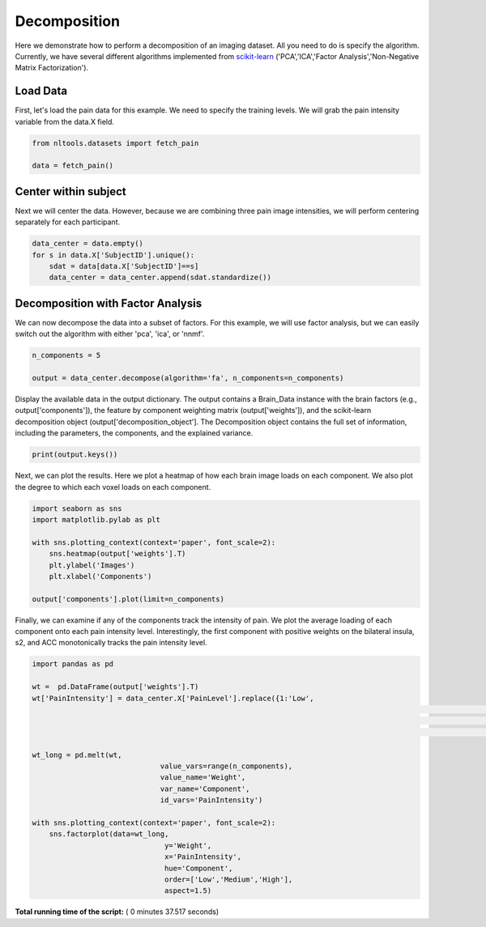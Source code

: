 

.. _sphx_glr_auto_examples_02_Analysis_plot_decomposition.py:


Decomposition
=============

Here we demonstrate how to perform a decomposition of an imaging dataset.
All you need to do is specify the algorithm. Currently, we have several
different algorithms implemented from
`scikit-learn <http://scikit-learn.org/stable/>`_
('PCA','ICA','Factor Analysis','Non-Negative Matrix Factorization').



Load Data
---------

First, let's load the pain data for this example.  We need to specify the
training levels.  We will grab the pain intensity variable from the data.X
field.



.. code-block:: python


    from nltools.datasets import fetch_pain

    data = fetch_pain()







Center within subject
---------

Next we will center the data.  However, because we are combining three pain
image intensities, we will perform centering separately for each participant.



.. code-block:: python


    data_center = data.empty()
    for s in data.X['SubjectID'].unique():
        sdat = data[data.X['SubjectID']==s]
        data_center = data_center.append(sdat.standardize())








Decomposition with Factor Analysis
----------------------------------

We can now decompose the data into a subset of factors. For this example,
we will use factor analysis, but we can easily switch out the algorithm with
either 'pca', 'ica', or 'nnmf'.



.. code-block:: python


    n_components = 5

    output = data_center.decompose(algorithm='fa', n_components=n_components)








Display the available data in the output dictionary. The output contains
a Brain_Data instance with the brain factors (e.g., output['components']),
the feature by component weighting matrix (output['weights']), and the
scikit-learn decomposition object (output['decomposition_object'].
The Decomposition object contains the full set of information, including
the parameters, the components, and the explained variance.



.. code-block:: python


    print(output.keys())





.. rst-class:: sphx-glr-script-out

 Out::

    dict_keys(['decomposition_object', 'components', 'weights'])


Next, we can plot the results.  Here we plot a heatmap of how each
brain image loads on each component.  We also plot the degree to which
each voxel loads on each component.



.. code-block:: python


    import seaborn as sns
    import matplotlib.pylab as plt

    with sns.plotting_context(context='paper', font_scale=2):
        sns.heatmap(output['weights'].T)
        plt.ylabel('Images')
        plt.xlabel('Components')

    output['components'].plot(limit=n_components)




.. rst-class:: sphx-glr-horizontal


    *

      .. image:: /auto_examples/02_Analysis/images/sphx_glr_plot_decomposition_001.png
            :scale: 47

    *

      .. image:: /auto_examples/02_Analysis/images/sphx_glr_plot_decomposition_002.png
            :scale: 47

    *

      .. image:: /auto_examples/02_Analysis/images/sphx_glr_plot_decomposition_003.png
            :scale: 47

    *

      .. image:: /auto_examples/02_Analysis/images/sphx_glr_plot_decomposition_004.png
            :scale: 47

    *

      .. image:: /auto_examples/02_Analysis/images/sphx_glr_plot_decomposition_005.png
            :scale: 47

    *

      .. image:: /auto_examples/02_Analysis/images/sphx_glr_plot_decomposition_006.png
            :scale: 47




Finally, we can examine if any of the components track the intensity of
pain.  We plot the average loading of each component onto each pain
intensity level. Interestingly, the first component with positive weights
on the bilateral insula, s2, and  ACC monotonically tracks the pain
intensity level.



.. code-block:: python


    import pandas as pd

    wt =  pd.DataFrame(output['weights'].T)
    wt['PainIntensity'] = data_center.X['PainLevel'].replace({1:'Low',
    														  2:'Medium',
    														  3:'High'}
    														 ).reset_index(drop=True)

    wt_long = pd.melt(wt,
    				  value_vars=range(n_components),
    				  value_name='Weight',
    				  var_name='Component',
    				  id_vars='PainIntensity')

    with sns.plotting_context(context='paper', font_scale=2):
        sns.factorplot(data=wt_long,
        			   y='Weight',
        			   x='PainIntensity',
        			   hue='Component',
        			   order=['Low','Medium','High'],
        			   aspect=1.5)



.. image:: /auto_examples/02_Analysis/images/sphx_glr_plot_decomposition_007.png
    :align: center




**Total running time of the script:** ( 0 minutes  37.517 seconds)



.. only :: html

 .. container:: sphx-glr-footer


  .. container:: sphx-glr-download

     :download:`Download Python source code: plot_decomposition.py <plot_decomposition.py>`



  .. container:: sphx-glr-download

     :download:`Download Jupyter notebook: plot_decomposition.ipynb <plot_decomposition.ipynb>`


.. only:: html

 .. rst-class:: sphx-glr-signature

    `Gallery generated by Sphinx-Gallery <https://sphinx-gallery.readthedocs.io>`_
